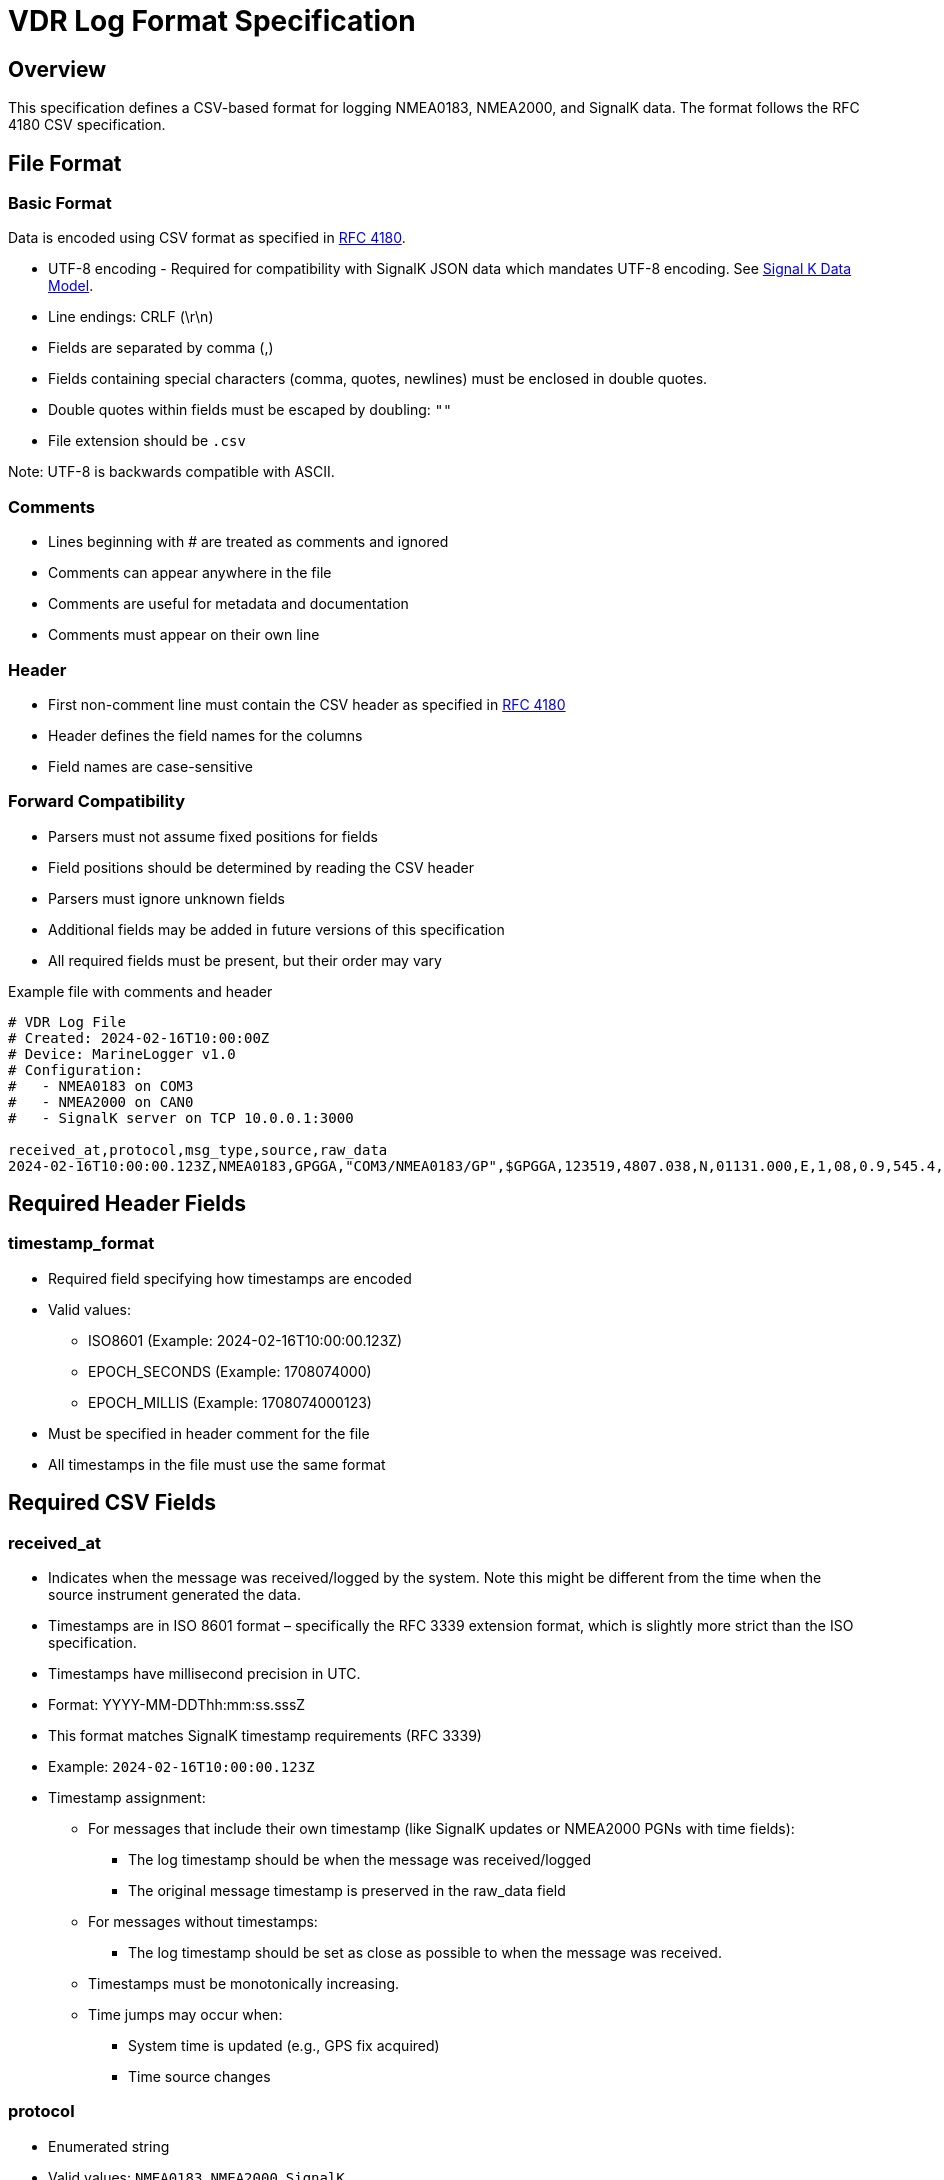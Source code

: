 = VDR Log Format Specification

== Overview
This specification defines a CSV-based format for logging NMEA0183, NMEA2000, and SignalK data. The format follows the RFC 4180 CSV specification.

== File Format

=== Basic Format

Data is encoded using CSV format as specified in link:https://www.ietf.org/rfc/rfc4180.txt[RFC 4180].

* UTF-8 encoding - Required for compatibility with SignalK JSON data which mandates UTF-8 encoding.
  See link:https://signalk.org/specification/1.7.0/doc/data_model.html[Signal K Data Model].
* Line endings: CRLF (\r\n)
* Fields are separated by comma (,)
* Fields containing special characters (comma, quotes, newlines) must be enclosed in double quotes.
* Double quotes within fields must be escaped by doubling: `""`
* File extension should be `.csv`

Note: UTF-8 is backwards compatible with ASCII.

=== Comments
* Lines beginning with # are treated as comments and ignored
* Comments can appear anywhere in the file
* Comments are useful for metadata and documentation
* Comments must appear on their own line

=== Header
* First non-comment line must contain the CSV header as specified in link:https://www.ietf.org/rfc/rfc4180.txt[RFC 4180]
* Header defines the field names for the columns
* Field names are case-sensitive

=== Forward Compatibility
* Parsers must not assume fixed positions for fields
* Field positions should be determined by reading the CSV header
* Parsers must ignore unknown fields
* Additional fields may be added in future versions of this specification
* All required fields must be present, but their order may vary

.Example file with comments and header
[source,csv]
----
# VDR Log File
# Created: 2024-02-16T10:00:00Z
# Device: MarineLogger v1.0
# Configuration:
#   - NMEA0183 on COM3
#   - NMEA2000 on CAN0
#   - SignalK server on TCP 10.0.0.1:3000

received_at,protocol,msg_type,source,raw_data
2024-02-16T10:00:00.123Z,NMEA0183,GPGGA,"COM3/NMEA0183/GP",$GPGGA,123519,4807.038,N,01131.000,E,1,08,0.9,545.4,M,46.9,M,,*47
----

== Required Header Fields

=== timestamp_format
* Required field specifying how timestamps are encoded
* Valid values: 
  - ISO8601 (Example: 2024-02-16T10:00:00.123Z)
  - EPOCH_SECONDS (Example: 1708074000)
  - EPOCH_MILLIS (Example: 1708074000123)
* Must be specified in header comment for the file
* All timestamps in the file must use the same format

== Required CSV Fields

=== received_at
* Indicates when the message was received/logged by the system. Note this might be different from the time when the source instrument generated the data.
* Timestamps are in ISO 8601 format – specifically the RFC 3339 extension format, which is slightly more strict than the ISO specification.
* Timestamps have millisecond precision in UTC.
* Format: YYYY-MM-DDThh:mm:ss.sssZ
* This format matches SignalK timestamp requirements (RFC 3339)
* Example: `2024-02-16T10:00:00.123Z`
* Timestamp assignment:
** For messages that include their own timestamp (like SignalK updates or NMEA2000 PGNs with time fields):
   - The log timestamp should be when the message was received/logged
   - The original message timestamp is preserved in the raw_data field
** For messages without timestamps:
   - The log timestamp should be set as close as possible to when the message was received.
** Timestamps must be monotonically increasing.
** Time jumps may occur when:
   - System time is updated (e.g., GPS fix acquired)
   - Time source changes

=== protocol
* Enumerated string
* Valid values: `NMEA0183`, `NMEA2000`, `SignalK`
* Case sensitive

=== msg_type
* Identifier for the specific type of message, format depends on protocol:
  - NMEA0183: Combined talker ID and sentence type (e.g., "GPGGA")
  - NMEA2000: PGN in decimal format (e.g., "61184")
  - SignalK: The primary path from the update (e.g., "navigation.speedThroughWater")
* Must be extracted from the raw_data
* Case-sensitive
* For malformed messages where the protocol cannot be extracted, field should be empty

=== source
* String identifier for the physical or logical data source.
* Examples:
  - `ttyUSB0`
  - `CAN0`
  - `"TCP 192.168.1.1:8375"`
  - `COM3`

=== raw_data
* Format depends on protocol:
  - NMEA0183: Complete sentence including checksum
  - NMEA2000: Hex bytes including header, CAN ID
  - SignalK: Complete JSON delta message with proper CSV escaping

== Optional Fields

=== sent_at
* Optional timestamp from the source that generated the data, such as the instrument or gateway.
* Same format as timestamp
* Source depends on protocol:
  - NMEA2000: Timestamp from PGN if available
  - NMEA0183: Time field from sentence if available
  - SignalK: timestamp field from gateway
* May be empty if source has no timestamp.
* The sequence of source_timestamp may not be in chronological order because they may be emitted by different instruments.

== Raw Message Logging
* All messages must be logged exactly as received, without modification
* This includes:
  - Messages with invalid checksums
  - Messages with incorrect formats
  - Messages with invalid characters
  - Incomplete or truncated messages
  - Messages with incorrect field counts
  - Messages with out-of-range values
* No filtering or correction should be applied to the raw_data field

=== Purpose
High-fidelity logging enables:
* Troubleshooting of communication issues
* Analysis of device behavior
* Exact replay of problematic sequences
* Verification of data quality
* Debugging of protocol implementations

== Examples of Timestamp Formats
[source,csv]
----
# timestamp_format: ISO8601
received_at,protocol,msg_type,source,raw_data
2024-02-16T10:00:00.123Z,NMEA0183,GPGGA,"COM3 Port 1",$GPGGA,123519,4807.038,N,01131.000,E,1,08,0.9,545.4,M,46.9,M,,*47
2024-02-16T10:00:00.234Z,NMEA2000,61184,"CAN Bus 1",18EF0003FF0300DD6789ABCD
2024-02-16T10:00:00.345Z,SignalK,navigation.speedThroughWater,"TCP 10.0.0.1:3000","{""updates"":[{""values"":[{""path"":""navigation.speedThroughWater"",""value"":4.85}]}]}"

# timestamp_format: EPOCH_MILLIS  
received_at,sent_at,protocol,source,msg_type,raw_data
1708074000123,1708074000000,NMEA0183,"COM3 Port 1",GPGGA,...

# timestamp_format: EPOCH_SECONDS
received_at,sent_at,protocol,source,msg_type,raw_data  
1708074000,1708073999,NMEA0183,"COM3 Port 1",GPGGA,...
----

== Examples of Preserved Issues
[source,csv]
----
# timestamp_format: ISO8601
received_at,protocol,msg_type,source,raw_data
2024-02-16T10:00:00.123Z,NMEA0183,GPGGA,"COM3/NMEA0183/GP",$GPGGA,123519,4807.038,N,01131.000,E,1,08,0.9,545.4,M,46.9,M,,*XX
2024-02-16T10:00:00.124Z,NMEA0183,GPGG,"COM3/NMEA0183/GP",$GPGG@,123519,4807.
2024-02-16T10:00:00.125Z,NMEA2000,61184,"CAN0/NMEA2000",18EF0003XX0300INVALID
2024-02-16T10:00:00.126Z,SignalK,navigation.speedThroughWater,"TCP/SignalK","{""updates"":[{""values:TRUNCATED"
----
